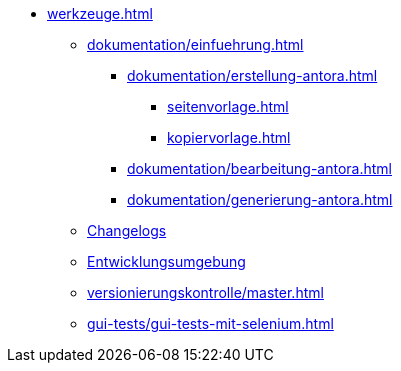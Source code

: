 * xref:werkzeuge.adoc[]
** xref:dokumentation/einfuehrung.adoc[]
*** xref:dokumentation/erstellung-antora.adoc[]
**** xref:seitenvorlage.adoc[]
**** xref:kopiervorlage.adoc[]
*** xref:dokumentation/bearbeitung-antora.adoc[]
*** xref:dokumentation/generierung-antora.adoc[]
** xref:dokumentation/changelog-doku.adoc[Changelogs]
** xref:entwicklungsumgebung/master.adoc[Entwicklungsumgebung]
** xref:versionierungskontrolle/master.adoc[]
** xref:gui-tests/gui-tests-mit-selenium.adoc[]